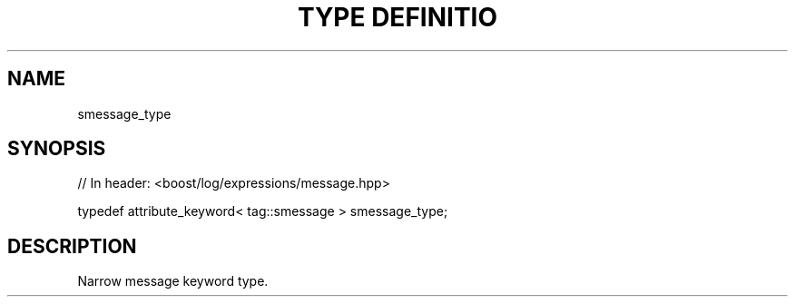 .\"Generated by db2man.xsl. Don't modify this, modify the source.
.de Sh \" Subsection
.br
.if t .Sp
.ne 5
.PP
\fB\\$1\fR
.PP
..
.de Sp \" Vertical space (when we can't use .PP)
.if t .sp .5v
.if n .sp
..
.de Ip \" List item
.br
.ie \\n(.$>=3 .ne \\$3
.el .ne 3
.IP "\\$1" \\$2
..
.TH "TYPE DEFINITIO" 3 "" "" ""
.SH "NAME"
smessage_type
.SH "SYNOPSIS"

.sp
.nf
// In header: <boost/log/expressions/message\&.hpp>


typedef attribute_keyword< tag::smessage > smessage_type;
.fi
.SH "DESCRIPTION"
.PP
Narrow message keyword type\&.

